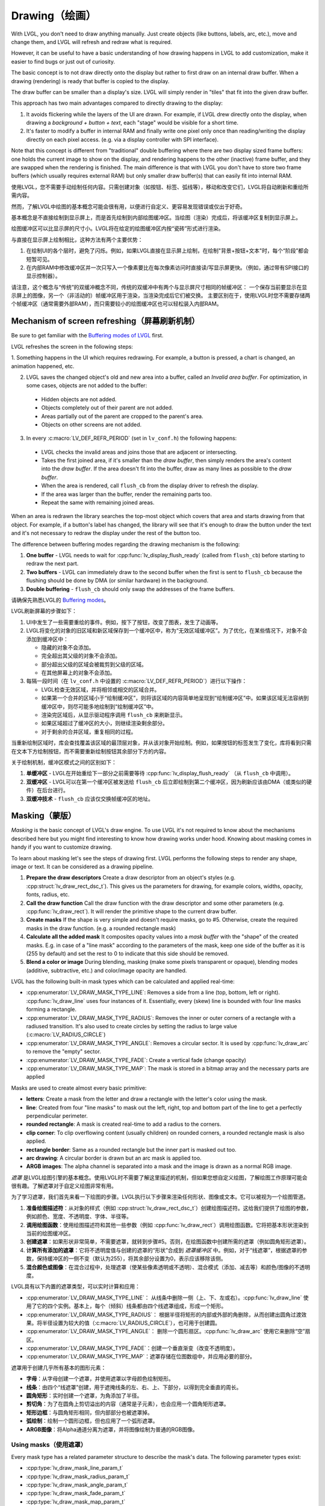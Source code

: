 .. _drawing:

==============
Drawing（绘画）
==============

.. raw:: html

   <details>
     <summary>显示原文</summary>

With LVGL, you don't need to draw anything manually. Just create objects
(like buttons, labels, arc, etc.), move and change them, and LVGL will
refresh and redraw what is required.

However, it can be useful to have a basic understanding of how drawing
happens in LVGL to add customization, make it easier to find bugs or
just out of curiosity.

The basic concept is to not draw directly onto the display but rather to
first draw on an internal draw buffer. When a drawing (rendering) is
ready that buffer is copied to the display.

The draw buffer can be smaller than a display's size. LVGL will simply
render in "tiles" that fit into the given draw buffer.

This approach has two main advantages compared to directly drawing to
the display:

1. It avoids flickering while the layers of the UI are
   drawn. For example, if LVGL drew directly onto the display, when drawing
   a *background + button + text*, each "stage" would be visible for a short time.
2. It's faster to modify a buffer in internal RAM and
   finally write one pixel only once than reading/writing the display
   directly on each pixel access. (e.g. via a display controller with SPI interface).

Note that this concept is different from "traditional" double buffering
where there are two display sized frame buffers: one holds the current
image to show on the display, and rendering happens to the other
(inactive) frame buffer, and they are swapped when the rendering is
finished. The main difference is that with LVGL you don't have to store
two frame buffers (which usually requires external RAM) but only smaller
draw buffer(s) that can easily fit into internal RAM.

.. raw:: html

   </details>
   <br>


使用LVGL，您不需要手动绘制任何内容。只需创建对象（如按钮、标签、弧线等），移动和改变它们，LVGL将自动刷新和重绘所需内容。

然而，了解LVGL中绘图的基本概念可能会很有用，以便进行自定义、更容易发现错误或仅出于好奇。

基本概念是不直接绘制到显示屏上，而是首先绘制到内部绘图缓冲区。当绘图（渲染）完成后，将该缓冲区复制到显示屏上。

绘图缓冲区可以比显示屏的尺寸小。LVGL将在给定的绘图缓冲区内按“瓷砖”形式进行渲染。

与直接在显示屏上绘制相比，这种方法有两个主要优势：

1. 在绘制UI的各个层时，避免了闪烁。例如，如果LVGL直接在显示屏上绘制，在绘制"背景+按钮+文本"时，每个“阶段”都会短暂可见。
2. 在内部RAM中修改缓冲区并一次只写入一个像素要比在每次像素访问时直接读/写显示屏更快。（例如，通过带有SPI接口的显示控制器）。

请注意，这个概念与“传统”的双缓冲概念不同，传统的双缓冲中有两个与显示屏尺寸相同的帧缓冲区：
一个保存当前要显示在显示屏上的图像，另一个（非活动的）帧缓冲区用于渲染，当渲染完成后它们被交换。
主要区别在于，使用LVGL时您不需要存储两个帧缓冲区（通常需要外部RAM），而只需要较小的绘图缓冲区也可以轻松装入内部RAM。


.. _drawing_screen_refresh:

Mechanism of screen refreshing（屏幕刷新机制）
*********************************************

.. raw:: html

   <details>
     <summary>显示原文</summary>

Be sure to get familiar with the `Buffering modes of LVGL </porting/display>`__ first.

LVGL refreshes the screen in the following steps:

1. Something happens
in the UI which requires redrawing. For example, a button is pressed, a
chart is changed, an animation happened, etc.

2. LVGL saves the changed object's old and new area into a buffer, called an *Invalid area
   buffer*. For optimization, in some cases, objects are not added to the buffer:

  - Hidden objects are not added.
  - Objects completely out of their parent are not added.
  - Areas partially out of the parent are cropped to the parent's area.
  - Objects on other screens are not added.

3. In every :c:macro:`LV_DEF_REFR_PERIOD` (set in ``lv_conf.h``) the
   following happens:

  - LVGL checks the invalid areas and joins those that are adjacent or intersecting.
  - Takes the first joined area, if it's smaller than the *draw buffer*, then simply renders the area's content
    into the *draw buffer*. If the area doesn't fit into the buffer, draw as many lines as possible to the *draw buffer*.
  - When the area is rendered, call ``flush_cb`` from the display driver to refresh the display.
  - If the area was larger than the buffer, render the remaining parts too.
  - Repeat the same with remaining joined areas.

When an area is redrawn the library searches the top-most object which
covers that area and starts drawing from that object. For example, if a
button's label has changed, the library will see that it's enough to
draw the button under the text and it's not necessary to redraw the
display under the rest of the button too.

The difference between buffering modes regarding the drawing mechanism
is the following:

1. **One buffer** - LVGL needs to wait for :cpp:func:`lv_display_flush_ready` (called from ``flush_cb``) before starting to redraw the next part.
2. **Two buffers** - LVGL can immediately draw to the second buffer when the first is sent to ``flush_cb`` because the
   flushing should be done by DMA (or similar hardware) in the background.
3. **Double buffering** - ``flush_cb`` should only swap the addresses of the frame buffers.

.. raw:: html

   </details>
   <br>


请确保先熟悉LVGL的 `Buffering modes </porting/display>`__。

LVGL刷新屏幕的步骤如下：

1. UI中发生了一些需要重绘的事件。例如，按下了按钮，改变了图表，发生了动画等。

2. LVGL将变化的对象的旧区域和新区域保存到一个缓冲区中，称为“无效区域缓冲区”。为了优化，在某些情况下，对象不会添加到缓冲区中：

   - 隐藏的对象不会添加。
   - 完全超出其父级的对象不会添加。
   - 部分超出父级的区域会被裁剪到父级的区域。
   - 在其他屏幕上的对象不会添加。

3. 每隔一段时间（在 ``lv_conf.h`` 中设置的 :c:macro:`LV_DEF_REFR_PERIOD`）进行以下操作：

   - LVGL检查无效区域，并将相邻或相交的区域合并。
   - 如果第一个合并的区域小于“绘制缓冲区”，则将该区域的内容简单地呈现到“绘制缓冲区”中。如果该区域无法容纳到缓冲区中，则尽可能多地绘制到“绘制缓冲区”中。
   - 渲染完区域后，从显示驱动程序调用 ``flush_cb`` 来刷新显示。
   - 如果区域超过了缓冲区的大小，则继续渲染剩余部分。
   - 对于剩余的合并区域，重复相同的过程。

当重新绘制区域时，库会查找覆盖该区域的最顶层对象，并从该对象开始绘制。例如，如果按钮的标签发生了变化，库将看到只需在文本下方绘制按钮，而不需要重新绘制按钮其余部分下方的内容。

关于绘制机制，缓冲区模式之间的区别如下：

1. **单缓冲区** - LVGL在开始重绘下一部分之前需要等待 :cpp:func:`lv_display_flush_ready` （从 ``flush_cb`` 中调用）。
2. **双缓冲区** - LVGL可以在第一个缓冲区被发送给 ``flush_cb`` 后立即绘制到第二个缓冲区，因为刷新应该由DMA（或类似的硬件）在后台进行。
3. **双缓冲技术** - ``flush_cb`` 应该仅交换帧缓冲区的地址。


.. _drawing_masking:

Masking（蒙版）
***************

.. raw:: html

   <details>
     <summary>显示原文</summary>

*Masking* is the basic concept of LVGL's draw engine. To use LVGL it's
not required to know about the mechanisms described here but you might
find interesting to know how drawing works under hood. Knowing about
masking comes in handy if you want to customize drawing.

To learn about masking let's see the steps of drawing first. LVGL
performs the following steps to render any shape, image or text. It can
be considered as a drawing pipeline.

1. **Prepare the draw descriptors** Create a draw descriptor from an
   object's styles (e.g. :cpp:struct:`lv_draw_rect_dsc_t`). This gives us the
   parameters for drawing, for example colors, widths, opacity, fonts,
   radius, etc.
2. **Call the draw function** Call the draw function with the draw
   descriptor and some other parameters (e.g. :cpp:func:`lv_draw_rect`). It
   will render the primitive shape to the current draw buffer.
3. **Create masks** If the shape is very simple and doesn't require
   masks, go to #5. Otherwise, create the required masks in the draw
   function. (e.g. a rounded rectangle mask)
4. **Calculate all the added mask** It composites opacity values into a
   *mask buffer* with the "shape" of the created masks. E.g. in case of
   a "line mask" according to the parameters of the mask, keep one side
   of the buffer as it is (255 by default) and set the rest to 0 to
   indicate that this side should be removed.
5. **Blend a color or image** During blending, masking (make some pixels
   transparent or opaque), blending modes (additive, subtractive, etc.)
   and color/image opacity are handled.

LVGL has the following built-in mask types which can be calculated and
applied real-time:

- :cpp:enumerator:`LV_DRAW_MASK_TYPE_LINE`: Removes a side from a
  line (top, bottom, left or right). :cpp:func:`lv_draw_line` uses four instances
  of it. Essentially, every (skew) line is bounded with four line masks
  forming a rectangle.
- :cpp:enumerator:`LV_DRAW_MASK_TYPE_RADIUS`: Removes the inner or
  outer corners of a rectangle with a radiused transition. It's also used
  to create circles by setting the radius to large value
  (:c:macro:`LV_RADIUS_CIRCLE`)
- :cpp:enumerator:`LV_DRAW_MASK_TYPE_ANGLE`: Removes a circular
  sector. It is used by :cpp:func:`lv_draw_arc` to remove the "empty" sector.
- :cpp:enumerator:`LV_DRAW_MASK_TYPE_FADE`: Create a vertical fade (change opacity)
- :cpp:enumerator:`LV_DRAW_MASK_TYPE_MAP`: The mask is stored in a bitmap array and the
  necessary parts are applied

Masks are used to create almost every basic primitive:

- **letters**: Create a mask from the letter and draw a rectangle with the letter's color using the mask.
- **line**: Created from four "line masks" to mask out the left, right, top and bottom part of the line to get a perfectly perpendicular perimeter.
- **rounded rectangle**: A mask is created real-time to add a radius to the corners.
- **clip corner**: To clip overflowing content (usually children) on rounded corners, a rounded rectangle mask is also applied.
- **rectangle border**: Same as a rounded rectangle but the inner part is masked out too.
- **arc drawing**: A circular border is drawn but an arc mask is applied too.
- **ARGB images**: The alpha channel is separated into a mask and the image is drawn as a normal RGB image.

.. raw:: html

   </details>
   <br>


*遮罩* 是LVGL绘图引擎的基本概念。使用LVGL时不需要了解这里描述的机制，但如果您想自定义绘图，了解绘图工作原理可能会很有趣。了解遮罩对于自定义绘图非常有用。

为了学习遮罩，我们首先来看一下绘图的步骤。LVGL执行以下步骤来渲染任何形状、图像或文本。它可以被视为一个绘图管道。

1. **准备绘图描述符**：从对象的样式（例如 :cpp:struct:`lv_draw_rect_dsc_t`）创建绘图描述符。这给我们提供了绘图的参数，例如颜色、宽度、不透明度、字体、半径等。
2. **调用绘图函数**：使用绘图描述符和其他一些参数（例如 :cpp:func:`lv_draw_rect`）调用绘图函数。它将把基本形状渲染到当前的绘图缓冲区。
3. **创建遮罩**：如果形状非常简单，不需要遮罩，就转到步骤#5。否则，在绘图函数中创建所需的遮罩（例如圆角矩形遮罩）。
4. **计算所有添加的遮罩**：它将不透明度值与创建的遮罩的“形状”合成到 *遮罩缓冲区* 中。例如，对于“线遮罩”，根据遮罩的参数，保持缓冲区的一侧不变（默认为255），将其余部分设置为0，表示应该移除该侧。
5. **混合颜色或图像**：在混合过程中，处理遮罩（使某些像素透明或不透明）、混合模式（添加、减去等）和颜色/图像的不透明度。

LVGL具有以下内置的遮罩类型，可以实时计算和应用：

- :cpp:enumerator:`LV_DRAW_MASK_TYPE_LINE`： 从线条中删除一侧（上、下、左或右）。:cpp:func:`lv_draw_line` 使用了它的四个实例。基本上，每个（倾斜）线条都由四个线遮罩组成，形成一个矩形。
- :cpp:enumerator:`LV_DRAW_MASK_TYPE_RADIUS`： 根据半径将矩形的内部或外部的角删除，从而创建出圆角过渡效果。将半径设置为较大的值（:c:macro:`LV_RADIUS_CIRCLE`），也可用于创建圆。
- :cpp:enumerator:`LV_DRAW_MASK_TYPE_ANGLE`： 删除一个圆形扇区。:cpp:func:`lv_draw_arc` 使用它来删除“空”扇区。
- :cpp:enumerator:`LV_DRAW_MASK_TYPE_FADE`：创建一个垂直渐变（改变不透明度）。
- :cpp:enumerator:`LV_DRAW_MASK_TYPE_MAP`：遮罩存储在位图数组中，并应用必要的部分。

遮罩用于创建几乎所有基本的图形元素：

- **字母**：从字母创建一个遮罩，并使用遮罩以字母颜色绘制矩形。
- **线条**：由四个“线遮罩”创建，用于遮掩线条的左、右、上、下部分，以得到完全垂直的周长。
- **圆角矩形**：实时创建一个遮罩，为角添加了半径。
- **剪切角**：为了在圆角上剪切溢出的内容（通常是子元素），也会应用一个圆角矩形遮罩。
- **矩形边框**：与圆角矩形相同，但内部部分也被遮罩掉。
- **弧绘制**：绘制一个圆形边框，但也应用了一个弧形遮罩。
- **ARGB图像**：将Alpha通道分离为遮罩，并将图像绘制为普通的RGB图像。


Using masks（使用遮罩）
-----------------------

.. raw:: html

   <details>
     <summary>显示原文</summary>

Every mask type has a related parameter structure to describe the mask's
data. The following parameter types exist:

- :cpp:type:`lv_draw_mask_line_param_t`
- :cpp:type:`lv_draw_mask_radius_param_t`
- :cpp:type:`lv_draw_mask_angle_param_t`
- :cpp:type:`lv_draw_mask_fade_param_t`
- :cpp:type:`lv_draw_mask_map_param_t`

1. Initialize a mask parameter with ``lv_draw_mask_<type>_init``. See
   ``lv_draw_mask.h`` for the whole API.
2. Add the mask parameter to the draw engine with
   ``int16_t mask_id =`` :cpp:expr:`lv_draw_mask_add(&param, ptr)`. ``ptr`` can be
   any pointer to identify the mask, (``NULL`` if unused).
3. Call the draw functions
4. Remove the mask from the draw engine with
   :cpp:expr:`lv_draw_mask_remove_id(mask_id)` or
   :cpp:expr:`lv_draw_mask_remove_custom(ptr)`.
5. Free the parameter with :cpp:expr:`lv_draw_mask_free_param(&param)`.

A parameter can be added and removed any number of times, but it needs
to be freed when not required anymore.

:cpp:func:`lv_draw_mask_add` saves only the pointer of the mask so the parameter
needs to be valid while in use.

.. raw:: html

   </details>
   <br>


每种遮罩类型都有一个相关的参数结构来描述遮罩的数据。以下是存在的参数类型：

- :cpp:type:`lv_draw_mask_line_param_t`
- :cpp:type:`lv_draw_mask_radius_param_t`
- :cpp:type:`lv_draw_mask_angle_param_t`
- :cpp:type:`lv_draw_mask_fade_param_t`
- :cpp:type:`lv_draw_mask_map_param_t`

1. 使用 ``lv_draw_mask_<type>_init`` 初始化遮罩参数。查看 ``lv_draw_mask.h`` 获取整体API。
2. 用 ``int16_t mask_id =`` :cpp:expr:`lv_draw_mask_add(&param, ptr)` 将遮罩参数添加到绘图引擎。 ``ptr`` 可以是任何用来标识遮罩的指针（如果未使用则为 ``NULL``）。
3. 调用绘图函数
4. 用 :cpp:expr:`lv_draw_mask_remove_id(mask_id)` 或 :cpp:expr:`lv_draw_mask_remove_custom(ptr)` 从绘图引擎中移除遮罩。
5. 用 :cpp:expr:`lv_draw_mask_free_param(&param)` 释放参数。

一个参数可以被添加和移除任意次数，但当不再需要时需要释放。

:cpp:func:`lv_draw_mask_add` 只保存了遮罩的指针，因此参数在使用时需要有效。


.. _drawing_hooks:

Hook drawing（挂钩绘图）
************************

.. raw:: html

   <details>
     <summary>显示原文</summary>

Although widgets can be easily customized by styles there might be cases
when something more custom is required. To ensure a great level of
flexibility LVGL sends a lot of events during drawing with parameters
that tell what LVGL is about to draw. Some fields of these parameters
can be modified to draw something else or any custom drawing operations
can be added manually.

A good use case for this is the :ref:`Button matrix <lv_buttonmatrix>`
widget. By default, its buttons can be styled in different states, but
you can't style the buttons one by one. However, an event is sent for
every button and you can, for example, tell LVGL to use different colors
on a specific button or to manually draw an image on some buttons.

Each of these events is described in detail below.

.. raw:: html

   </details>
   <br>


尽管部件可以通过样式轻松自定义，但在某些情况下可能需要更多的定制。
为了确保很高的灵活性，LVGL在绘制过程中发送了大量事件，其中包含参数，告诉LVGL即将要绘制什么。
这些参数的一些字段可以被修改以绘制其他内容，或者可以手动添加任何自定义的绘图操作。

对于这一点的一个很好的应用案例是 :ref:`Button matrix <lv_buttonmatrix>` 部件。
默认情况下，它的按钮可以在不同状态下进行样式设置，但无法逐个设置按钮的样式。
然而，对于每个按钮都会发送一个事件，例如，您可以告诉LVGL在特定按钮上使用不同的颜色，或者在某些按钮上手动绘制图像。

下面将详细描述每一个事件。

.. _drawing_hooks_main:

Main drawing（主图）
--------------------

.. raw:: html

   <details>
     <summary>显示原文</summary>

These events are related to the actual drawing of an object. E.g. the
drawing of buttons, texts, etc. happens here.

:cpp:expr:`lv_event_get_draw_ctx(event)` can be used to get the current draw ctx
and in that structure is the clip area. The clip area is required in draw functions to make them draw only
on a limited area.

.. raw:: html

   </details>
   <br>


这些事件与实际绘制对象有关。 例如，按钮、文本等的绘制在这里发生。

:cpp:expr:`lv_event_get_draw_ctx(event)` 可用于获取当前的绘图上下文，并且在该结构中有裁剪区域。
裁剪区域在绘制函数中是必需的，以使它们仅在有限的区域内绘制。


LV_EVENT_DRAW_MAIN_BEGIN
^^^^^^^^^^^^^^^^^^^^^^^^

.. raw:: html

   <details>
     <summary>显示原文</summary>

Sent before starting to draw an object. This is a good place to add
masks manually. E.g. add a line mask that "removes" the right side of an
object.

.. raw:: html

   </details>
   <br>


在开始绘制一个对象之前发送。这是一个很好的地方可以手动添加遮罩。例如，可以添加一个线条遮罩来“移除”对象的右侧。


LV_EVENT_DRAW_MAIN
^^^^^^^^^^^^^^^^^^

.. raw:: html

   <details>
     <summary>显示原文</summary>
   
The actual drawing of an object happens in this event. E.g. a rectangle
for a button is drawn here. First, the widgets' internal events are
called to perform drawing and after that you can draw anything on top of
them. For example you can add a custom text or an image.

.. raw:: html

   </details>
   <br>


这个事件发生时，实际上是绘制了一个对象。比如，一个按钮的矩形在这里被绘制。
首先，小部件的内部事件被调用来执行绘制，之后你可以在它们上面绘制任何东西。
例如，你可以添加自定义文本或图像。


LV_EVENT_DRAW_MAIN_END
^^^^^^^^^^^^^^^^^^^^^^

.. raw:: html

   <details>
     <summary>显示原文</summary>

Called when the main drawing is finished. You can draw anything here as
well and it's also a good place to remove any masks created in
:cpp:enumerator:`LV_EVENT_DRAW_MAIN_BEGIN`.

.. raw:: html

   </details>
   <br>


当主要绘图完成时调用。您可以在这里绘制任何内容，同时这也是在 :cpp:enumerator:`LV_EVENT_DRAW_MAIN_BEGIN` 中创建的任何遮罩进行移除的好地方。

.. _drawing_hooks_post:

Post drawing（后绘图）
----------------------

.. raw:: html

   <details>
     <summary>显示原文</summary>

Post drawing events are called when all the children of an object are
drawn. For example LVGL use the post drawing phase to draw scrollbars
because they should be above all of the children.

:cpp:expr:`lv_event_get_draw_ctx(event)` can be used to get the current draw ctx
and in that structure is the clip area. The clip area is required in draw functions to make them draw only
on a limited area.

.. raw:: html

   </details>
   <br>


绘制后事件在对象的所有子对象绘制完成后被调用。例如，LVGL使用绘制后阶段来绘制滚动条，因为它们应该位于所有子对象的上方。

可以使用 :cpp:expr:`lv_event_get_draw_ctx(event)` 来获取当前的绘制上下文，在该结构中包含了剪辑区域。绘制函数需要使用剪辑区域限制绘制的区域。


LV_EVENT_DRAW_POST_BEGIN
^^^^^^^^^^^^^^^^^^^^^^^^

.. raw:: html

   <details>
     <summary>显示原文</summary>

Sent before starting the post draw phase. Masks can be added here too to
mask out the post drawn content.

.. raw:: html

   </details>
   <br>


在开始后卡牌抽取阶段之前发送。在这里也可以添加遮罩来屏蔽抽取后的内容。


LV_EVENT_DRAW_POST
^^^^^^^^^^^^^^^^^^

.. raw:: html

   <details>
     <summary>显示原文</summary>

The actual drawing should happen here.

.. raw:: html

   </details>
   <br>


实际的绘图应该在这里进行。


LV_EVENT_DRAW_POST_END
^^^^^^^^^^^^^^^^^^^^^^

.. raw:: html

   <details>
     <summary>显示原文</summary>

Called when post drawing has finished. If masks were not removed in
:cpp:enumerator:`LV_EVENT_DRAW_MAIN_END` they should be removed here.

.. raw:: html

   </details>
   <br>


在绘制完成后调用。如果在 :cpp:enumerator:`LV_EVENT_DRAW_MAIN_END` 事件中没有移除遮罩，则应在此处移除。


.. _drawing_hooks_parts:

Part drawing（零件绘图）
------------------------

.. raw:: html

   <details>
     <summary>显示原文</summary>

When LVGL draws a part of an object (e.g. a slider's indicator, a
table's cell or a button matrix's button) it sends events before and
after drawing that part with some context of the drawing. This allows
changing the parts on a very low level with masks, extra drawing, or
changing the parameters that LVGL is planning to use for drawing.

In these events an :cpp:struct:`lv_obj_draw_part_dsc_t` structure is used to describe
the context of the drawing. Not all fields are set for every part and
widget. To see which fields are set for a widget refer to the widget's
documentation.

:cpp:struct:`lv_obj_draw_part_dsc_t` has the following fields:

.. code:: c

    typedef struct {
        lv_draw_ctx_t * draw_ctx;           /**< Draw context*/
        const lv_obj_class_t * class_p;     /**< The class that sent the event */
        uint32_t type;                      /**< The type if part being draw. Element of `lv_<name>_draw_part_type_t` */
        lv_area_t * draw_area;              /**< The area of the part being drawn*/
        lv_draw_rect_dsc_t *
        rect_dsc;      /**< A draw descriptor that can be modified to changed what LVGL will draw. Set only for rectangle-like parts*/
        lv_draw_label_dsc_t *
        label_dsc;    /**< A draw descriptor that can be modified to changed what LVGL will draw. Set only for text-like parts*/
        lv_draw_line_dsc_t *
        line_dsc;      /**< A draw descriptor that can be modified to changed what LVGL will draw. Set only for line-like parts*/
        lv_draw_img_dsc_t  *
        img_dsc;       /**< A draw descriptor that can be modified to changed what LVGL will draw. Set only for image-like parts*/
        lv_draw_arc_dsc_t  *
        arc_dsc;       /**< A draw descriptor that can be modified to changed what LVGL will draw. Set only for arc-like parts*/
        const lv_point_t *
        p1;              /**< A point calculated during drawing. E.g. a point of chart or the center of an arc.*/
        const lv_point_t * p2;        /**< A point calculated during drawing. E.g. a point of chart.*/
        char * text;                  /**< A text calculated during drawing. Can be modified. E.g. tick labels on a chart axis.*/
        uint32_t text_length;         /**< Size of the text buffer containing null-terminated text string calculated during drawing.*/
        uint32_t part;                /**< The current part for which the event is sent*/
        uint32_t id;                  /**< The index of the part. E.g. a button's index on button matrix or table cell index.*/
        int32_t radius;            /**< E.g. the radius of an arc (not the corner radius).*/
        int32_t value;                /**< A value calculated during drawing. E.g. Chart's tick line value.*/
        const void * sub_part_ptr;    /**< A pointer the identifies something in the part. E.g. chart series. */
    } lv_obj_draw_part_dsc_t;

:cpp:expr:`lv_event_get_draw_part_dsc(event)` can be used to get a pointer to
:cpp:struct:`lv_obj_draw_part_dsc_t`.

.. raw:: html

   </details>
   <br>


当LVGL绘制对象的一部分时（例如滑块的指示器，表格的单元格或按钮矩阵的按钮），它在绘制该部分之前和之后发送事件，并携带一些绘制的上下文信息。这样可以通过掩码、额外绘制或更改LVGL计划用于绘制的参数，在非常低的级别上更改部分。

在这些事件中，使用 :cpp:struct:`lv_obj_draw_part_dsc_t` 结构来描述绘制的上下文。并非所有的部分和小部件都设置了所有字段。要查看哪些字段为小部件设置了，请参考小部件的文档。

:cpp:struct:`lv_obj_draw_part_dsc_t` 有以下字段：

.. code:: c

    typedef struct {
        lv_draw_ctx_t * draw_ctx;           /**< 绘制上下文 */
        const lv_obj_class_t * class_p;     /**< 发送事件的类 */
        uint32_t type;                      /**< 要绘制的部分的类型，属于`lv_<name>_draw_part_type_t`的元素 */
        lv_area_t * draw_area;              /**< 正在绘制的部分的区域 */
        lv_draw_rect_dsc_t *
        rect_dsc;      /**< 绘制描述符，可用于修改LVGL将要绘制的内容。仅适用于类似矩形的部分 */
        lv_draw_label_dsc_t *
        label_dsc;    /**< 绘制描述符，可用于修改LVGL将要绘制的内容。仅适用于类似文本的部分 */
        lv_draw_line_dsc_t *
        line_dsc;      /**< 绘制描述符，可用于修改LVGL将要绘制的内容。仅适用于类似线条的部分 */
        lv_draw_img_dsc_t  *
        img_dsc;       /**< 绘制描述符，可用于修改LVGL将要绘制的内容。仅适用于类似图像的部分 */
        lv_draw_arc_dsc_t  *
        arc_dsc;       /**< 绘制描述符，可用于修改LVGL将要绘制的内容。仅适用于类似弧线的部分 */
        const lv_point_t *
        p1;              /**< 在绘制过程中计算的点。例如图表的一个点或弧线的中心 */
        const lv_point_t * p2;        /**< 在绘制过程中计算的点。例如图表的一个点 */
        char * text;                  /**< 在绘制过程中计算的文本。可修改。例如图表轴上的刻度标签 */
        uint32_t text_length;         /**< 在绘制过程中计算的包含以空字符结尾的文本字符串的文本缓冲区的大小 */
        uint32_t part;                /**< 当前发送事件的部分 */
        uint32_t id;                  /**< 部分的索引。例如按钮矩阵上的按钮索引或表格单元格索引 */
        int32_t radius;            /**< 弧线的半径（而不是圆角半径） */
        int32_t value;                /**< 在绘制过程中计算的值。例如图表的刻度线值 */
        const void * sub_part_ptr;    /**< 指向部分中某个内容的指针。例如图表系列 */
    } lv_obj_draw_part_dsc_t;

可以使用 :cpp:expr:`lv_event_get_draw_part_dsc(event)` 来获取指向 :cpp:struct:`lv_obj_draw_part_dsc_t` 的指针。


LV_EVENT_DRAW_PART_BEGIN
^^^^^^^^^^^^^^^^^^^^^^^^

.. raw:: html

   <details>
     <summary>显示原文</summary>

Start the drawing of a part. This is a good place to modify the draw
descriptors (e.g.  ``rect_dsc``), or add masks.

.. raw:: html

   </details>
   <br>


开始绘制一个零件。这是修改绘图描述符（例如 ``rect_dsc``）或添加遮罩的好地方。


LV_EVENT_DRAW_PART_END
^^^^^^^^^^^^^^^^^^^^^^

.. raw:: html

   <details>
     <summary>显示原文</summary>

Finish the drawing of a part. This is a good place to draw extra content
on the part or remove masks added in :cpp:enumerator:`LV_EVENT_DRAW_PART_BEGIN`.

.. raw:: html

   </details>
   <br>


完成零件的绘图。这是在零件上绘制额外内容或移除在 :cpp:enumerator:`LV_EVENT_DRAW_PART_BEGIN` 中添加的遮罩的好地方。


.. _drawing_hooks_others:

Others（其他）
--------------

LV_EVENT_COVER_CHECK
^^^^^^^^^^^^^^^^^^^^

.. raw:: html

   <details>
     <summary>显示原文</summary>

This event is used to check whether an object fully covers an area or
not.

:cpp:expr:`lv_event_get_cover_area(event)` returns a pointer to an area to check
and :cpp:expr:`lv_event_set_cover_res(event, res)` can be used to set one of
these results:

- :cpp:enumerator:`LV_COVER_RES_COVER`: the area is fully covered by the object
- :cpp:enumerator:`LV_COVER_RES_NOT_COVER`: the area is not covered by the object
- :cpp:enumerator:`LV_COVER_RES_MASKED`: there is a mask on the object, so it does not fully cover the area

Here are some reasons why an object would be unable to fully cover an
area:

- It's simply not fully in area
- It has a radius
- It doesn't have 100% background opacity
- It's an ARGB or chroma keyed image
- It does not have normal blending mode. In this case LVGL needs to know the
  colors under the object to apply blending properly
- It's a text, etc

In short if for any reason the area below an object is visible than the
object doesn't cover that area.

Before sending this event LVGL checks if at least the widget's
coordinates fully cover the area or not. If not the event is not called.

You need to check only the drawing you have added. The existing
properties known by a widget are handled in its internal events. E.g. if
a widget has > 0 radius it might not cover an area, but you need to
handle ``radius`` only if you will modify it and the widget won't know
about it.

.. raw:: html

   </details>
   <br>


这个事件用于检查一个对象是否完全覆盖了一个区域。

:cpp:expr:`lv_event_get_cover_area(event)` 返回一个指针，指向要检查的区域，而 :cpp:expr:`lv_event_set_cover_res(event, res)` 可以用来设置这些结果中的一个：

- :cpp:enumerator:`LV_COVER_RES_COVER`：该区域被对象完全覆盖
- :cpp:enumerator:`LV_COVER_RES_NOT_COVER`：该区域未被对象覆盖
- :cpp:enumerator:`LV_COVER_RES_MASKED`：对象上有一个遮罩，所以它并未完全覆盖该区域

以下是一些导致对象无法完全覆盖一个区域的原因：

- 它没有完全位于该区域内
- 它具有一定的半径
- 它的背景透明度没有达到100%
- 它是一个ARGB或色度键控图像
- 它没有正常的混合模式。在这种情况下，LVGL需要知道对象下方的颜色以正确应用混合
- 它是一段文本等等

简而言之，如果由于任何原因对象下方的区域可见，则该对象并未覆盖该区域。

在发送此事件之前，LVGL会检查小部件的坐标是否完全覆盖了该区域。如果不是，则不会调用该事件。

您只需要检查您添加的绘图。小部件已知的现有属性在其内部事件中处理。例如，如果小部件的半径大于0，则可能无法覆盖一个区域，但只有在您需要修改它并且小部件不知道时才需处理 ``radius``。


LV_EVENT_REFR_EXT_DRAW_SIZE
^^^^^^^^^^^^^^^^^^^^^^^^^^^

.. raw:: html

   <details>
     <summary>显示原文</summary>

If you need to draw outside a widget, LVGL needs to know about it to
provide extra space for drawing. Let's say you create an event which
writes the current value of a slider above its knob. In this case LVGL
needs to know that the slider's draw area should be larger with the size
required for the text.

You can simply set the required draw area with
:cpp:expr:`lv_event_set_ext_draw_size(e, size)`.

.. raw:: html

   </details>
   <br>


如果您需要在小部件的外部绘制，请告诉LVGL以便提供额外的绘制空间。假设您创建了一个事件，在滑块的旋钮上方写入当前值。在这种情况下，LVGL需要知道滑块的绘制区域应该比文本所需的大小更大。

您可以使用 :cpp:expr:`lv_event_set_ext_draw_size(e, size)` 来简单设置所需的绘制区域。


.. _drawing_api:

API
***
